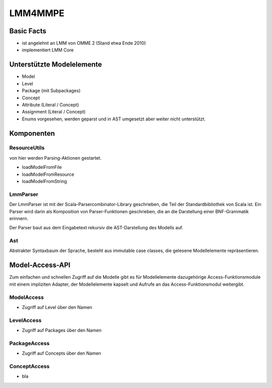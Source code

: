********
LMM4MMPE
********

Basic Facts
===========

* ist angelehnt an LMM von OMME 2 (Stand etwa Ende 2010)

* implementiert LMM Core

Unterstützte Modelelemente
==========================

* Model

* Level

* Package (mit Subpackages)

* Concept

* Attribute (Literal / Concept)

* Assignment (Literal / Concept)

* Enums vorgesehen, werden geparst und in AST umgesetzt aber weiter nicht unterstützt.


Komponenten
===========

ResourceUtils
-------------

von hier werden Parsing-Aktionen gestartet.

* loadModelFromFile

* loadModelFromResource

* loadModelFromString

LmmParser
---------

Der LmmParser ist mit der Scala-Parsercombinator-Library geschrieben, die Teil der Standardbibliothek von Scala ist.
Ein Parser wird darin als Komposition von Parser-Funktionen geschrieben, die an die Darstellung einer BNF-Grammatik erinnern.

Der Parser baut aus dem Eingabetext rekursiv die AST-Darstellung des Modells auf.

Ast
---

Abstrakter Syntaxbaum der Sprache, besteht aus immutable case classes, die gelesene Modellelemente repräsentieren.

Model-Access-API
================

Zum einfachen und schnellen Zugriff auf die Modelle gibt es für Modellelemente dazugehörige Access-Funktionsmodule mit einem impliziten Adapter, der Modellelemente kapselt und Aufrufe an das Access-Funktionsmodul weitergibt.

ModelAccess
-----------

* Zugriff auf Level über den Namen

LevelAccess
-----------

* Zugriff auf Packages über den Namen

PackageAccess
-------------

* Zugriff auf Concepts über den Namen


ConceptAccess
-------------

* bla


